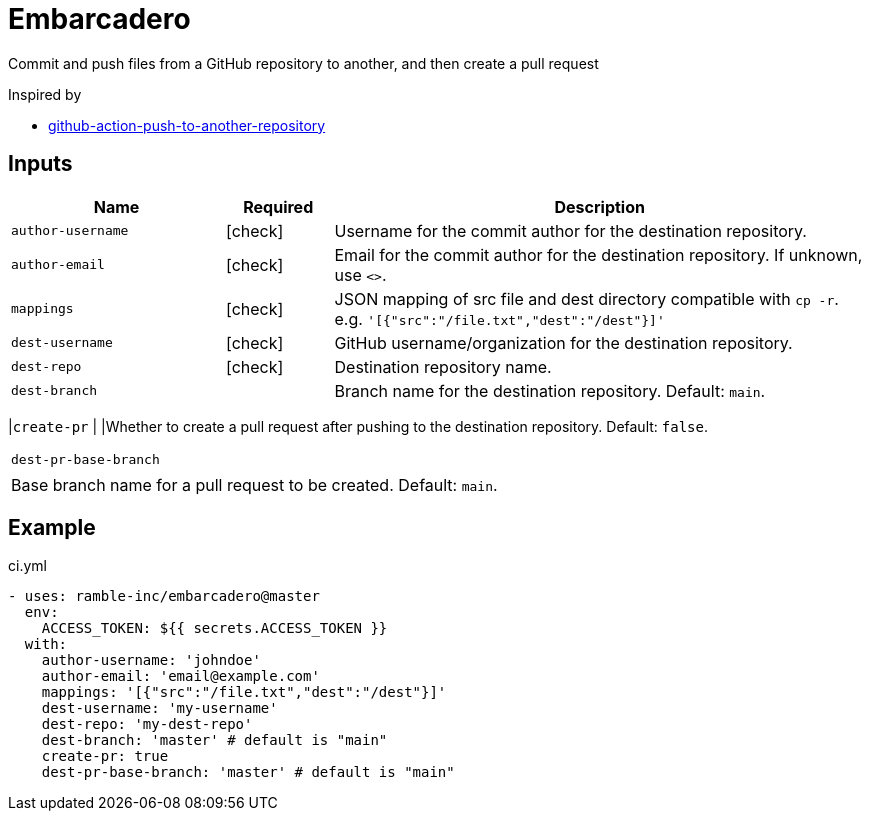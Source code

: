 = Embarcadero
:icons: font

Commit and push files from a GitHub repository to another, and then create a pull request

Inspired by

* https://github.com/cpina/github-action-push-to-another-repository[github-action-push-to-another-repository]

== Inputs

[cols="2,1,5", options="header"] 
|===
|Name
|Required
|Description

|`author-username`
|icon:check[role="green"]
|Username for the commit author for the destination repository.

|`author-email`
|icon:check[role="green"]
|Email for the commit author for the destination repository. If unknown, use `<>`.

|`mappings`
|icon:check[role="green"]
|JSON mapping of src file and dest directory compatible with `cp -r`. e.g. `'[{"src":"/file.txt","dest":"/dest"}]'`

|`dest-username`
|icon:check[role="green"]
|GitHub username/organization for the destination repository.

|`dest-repo`
|icon:check[role="green"]
|Destination repository name.

|`dest-branch`
|
|Branch name for the destination repository. Default: `main`.
|===

|`create-pr`
|
|Whether to create a pull request after pushing to the destination repository. Default: `false`.
|===

|`dest-pr-base-branch`
|
|Base branch name for a pull request to be created. Default: `main`.
|===


== Example
.ci.yml
[source,yml]
----
- uses: ramble-inc/embarcadero@master
  env:
    ACCESS_TOKEN: ${{ secrets.ACCESS_TOKEN }}
  with:
    author-username: 'johndoe'
    author-email: 'email@example.com'
    mappings: '[{"src":"/file.txt","dest":"/dest"}]'
    dest-username: 'my-username'
    dest-repo: 'my-dest-repo'
    dest-branch: 'master' # default is "main"
    create-pr: true
    dest-pr-base-branch: 'master' # default is "main"
----
